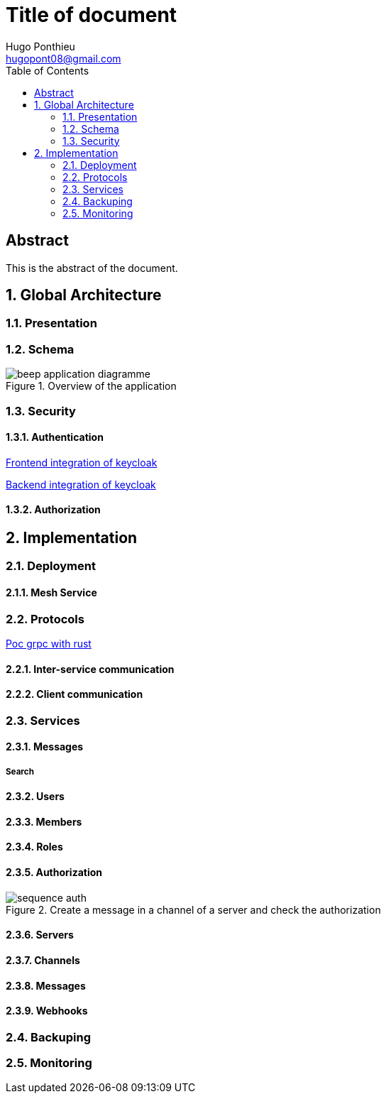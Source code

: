 = Title of document
Hugo Ponthieu <hugopont08@gmail.com>
:description: Description of the document
:sectnums:
:toc: 
:title-page:

[abstract]
== Abstract

This is the abstract of the document.


== Global Architecture

=== Presentation 

=== Schema

.Overview of the application
image::services/beep-application_diagramme.jpg[]

=== Security

==== Authentication

link:https://github.com/hugoponthieu/beep-front[Frontend integration of keycloak]

link:https://github.com/hugoponthieu/beep-api[Backend integration of keycloak]

==== Authorization

== Implementation

=== Deployment

==== Mesh Service

=== Protocols

link:https://github.com/hugoponthieu/hello-transport[Poc grpc with rust]

==== Inter-service communication

==== Client communication

=== Services

==== Messages

===== Search

==== Users 

==== Members

==== Roles

==== Authorization

.Create a message in a channel of a server and check the authorization
image::security/sequence_auth.png[]


==== Servers

==== Channels

==== Messages

==== Webhooks 

=== Backuping

=== Monitoring


